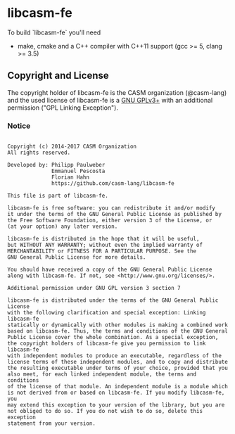 # 
#   Copyright (c) 2014-2017 CASM Organization
#   All rights reserved.
# 
#   Developed by: Philipp Paulweber
#                 Emmanuel Pescosta
#                 Florian Hahn
#                 https://github.com/casm-lang/libcasm-fe
# 
#   This file is part of libcasm-fe.
# 
#   libcasm-fe is free software: you can redistribute it and/or modify
#   it under the terms of the GNU General Public License as published by
#   the Free Software Foundation, either version 3 of the License, or
#   (at your option) any later version.
# 
#   libcasm-fe is distributed in the hope that it will be useful,
#   but WITHOUT ANY WARRANTY; without even the implied warranty of
#   MERCHANTABILITY or FITNESS FOR A PARTICULAR PURPOSE. See the
#   GNU General Public License for more details.
# 
#   You should have received a copy of the GNU General Public License
#   along with libcasm-fe. If not, see <http://www.gnu.org/licenses/>.
# 
#   Additional permission under GNU GPL version 3 section 7
# 
#   libcasm-fe is distributed under the terms of the GNU General Public License
#   with the following clarification and special exception: Linking libcasm-fe
#   statically or dynamically with other modules is making a combined work
#   based on libcasm-fe. Thus, the terms and conditions of the GNU General
#   Public License cover the whole combination. As a special exception,
#   the copyright holders of libcasm-fe give you permission to link libcasm-fe
#   with independent modules to produce an executable, regardless of the
#   license terms of these independent modules, and to copy and distribute
#   the resulting executable under terms of your choice, provided that you
#   also meet, for each linked independent module, the terms and conditions
#   of the license of that module. An independent module is a module which
#   is not derived from or based on libcasm-fe. If you modify libcasm-fe, you
#   may extend this exception to your version of the library, but you are
#   not obliged to do so. If you do not wish to do so, delete this exception
#   statement from your version.
# 
[[https://github.com/casm-lang/casm-lang.logo/raw/master/etc/headline.png]]

* libcasm-fe

To build `libcasm-fe` you'll need

- make, cmake and a C++ compiler with C++11 support (gcc >= 5, clang >= 3.5)


** Copyright and License

The copyright holder of libcasm-fe is the CASM organization (@casm-lang) 
and the used license of libcasm-fe is a [[https://www.gnu.org/licenses/gpl-3.0.html][GNU GPLv3+]]
with an additional permission ("GPL Linking Exception").

*** Notice

#+begin_src

Copyright (c) 2014-2017 CASM Organization
All rights reserved.

Developed by: Philipp Paulweber
              Emmanuel Pescosta
              Florian Hahn
              https://github.com/casm-lang/libcasm-fe

This file is part of libcasm-fe.

libcasm-fe is free software: you can redistribute it and/or modify
it under the terms of the GNU General Public License as published by
the Free Software Foundation, either version 3 of the License, or
(at your option) any later version.

libcasm-fe is distributed in the hope that it will be useful,
but WITHOUT ANY WARRANTY; without even the implied warranty of
MERCHANTABILITY or FITNESS FOR A PARTICULAR PURPOSE. See the
GNU General Public License for more details.

You should have received a copy of the GNU General Public License
along with libcasm-fe. If not, see <http://www.gnu.org/licenses/>.

Additional permission under GNU GPL version 3 section 7

libcasm-fe is distributed under the terms of the GNU General Public License
with the following clarification and special exception: Linking libcasm-fe
statically or dynamically with other modules is making a combined work
based on libcasm-fe. Thus, the terms and conditions of the GNU General
Public License cover the whole combination. As a special exception,
the copyright holders of libcasm-fe give you permission to link libcasm-fe
with independent modules to produce an executable, regardless of the
license terms of these independent modules, and to copy and distribute
the resulting executable under terms of your choice, provided that you
also meet, for each linked independent module, the terms and conditions
of the license of that module. An independent module is a module which
is not derived from or based on libcasm-fe. If you modify libcasm-fe, you
may extend this exception to your version of the library, but you are
not obliged to do so. If you do not wish to do so, delete this exception
statement from your version.

#+end_src
